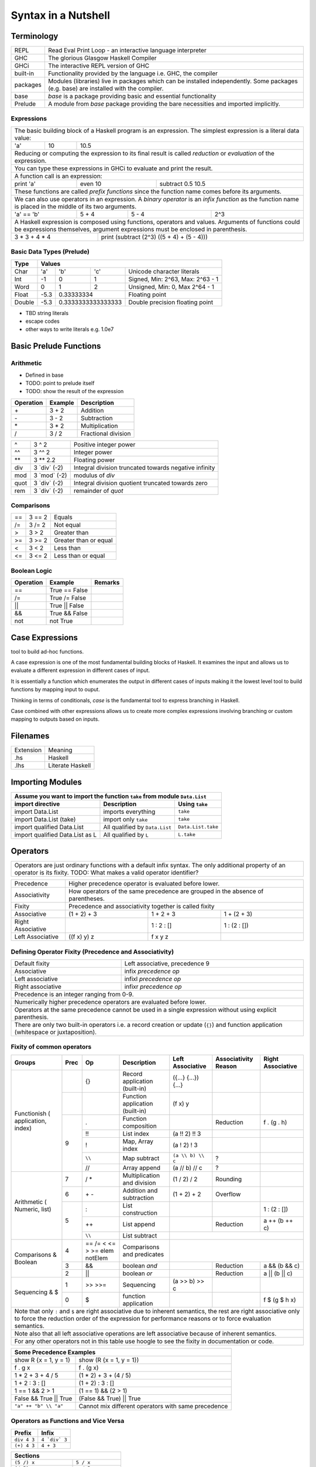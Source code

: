 Syntax in a Nutshell
====================

Terminology
-----------

+----------+------------------------------------------------------------------+
| REPL     | Read Eval Print Loop - an interactive language interpreter       |
+----------+------------------------------------------------------------------+
| GHC      | The glorious Glasgow Haskell Compiler                            |
+----------+------------------------------------------------------------------+
| GHCi     | The interactive REPL version of GHC                              |
+----------+------------------------------------------------------------------+
| built-in | Functionality provided by the language i.e. GHC, the             |
|          | compiler                                                         |
+----------+------------------------------------------------------------------+
| packages | Modules (libraries) live in packages which can be installed      |
|          | independently. Some packages (e.g. base) are installed with the  |
|          | compiler.                                                        |
+----------+------------------------------------------------------------------+
| base     | `base` is a package providing basic and essential functionality  |
+----------+------------------------------------------------------------------+
| Prelude  | A module from `base` package providing the bare necessities and  |
|          | imported implicitly.                                             |
+----------+------------------------------------------------------------------+

Expressions
~~~~~~~~~~~

+-----------------------------------------------------------------------------+
| The basic building block of a Haskell program is an expression. The         |
| simplest expression is a literal data value:                                |
+-----+----+------------------------------------------------------------------+
| 'a' | 10 | 10.5                                                             |
+-----+----+------------------------------------------------------------------+
| Reducing or computing the expression to its final result is called          |
| `reduction` or `evaluation` of the expression.                              |
+-----------------------------------------------------------------------------+
| You can type these expressions in GHCi to evaluate and print the result.    |
+-----------------------------------------------------------------------------+
| A function call is an expression:                                           |
+-----------+---------+-------------------------------------------------------+
| print 'a' | even 10 | subtract 0.5 10.5                                     |
+-----------+---------+-------------------------------------------------------+
| These functions are called `prefix functions` since the function name comes |
| before its arguments.                                                       |
+-----------------------------------------------------------------------------+
| We can also use operators in an expression. A `binary operator` is an       |
| `infix function` as the function name is placed in the middle of its two    |
| arguments.                                                                  |
+------------+-------+-------+------------------------------------------------+
| 'a' == 'b' | 5 + 4 | 5 - 4 | 2^3                                            |
+------------+-------+-------+------------------------------------------------+
| A Haskell expression is composed using functions, operators and values.     |
| Arguments of functions could be expressions themselves, argument            |
| expressions must be enclosed in parenthesis.                                |
+---------------+-------------------------------------------------------------+
| 3 * 3 + 4 * 4 | print (subtract (2^3) ((5 + 4) + (5 - 4)))                  |
+---------------+-------------------------------------------------------------+

Basic Data Types (Prelude)
~~~~~~~~~~~~~~~~~~~~~~~~~~

+----------+------------------------------------------------------------------+
| Type     | Values                                                           |
+==========+==========+========+============+=================================+
| Char     | 'a'      | 'b'    | 'c'        | Unicode character literals      |
+----------+----------+--------+------------+---------------------------------+
| Int      | -1       | 0      | 1          | Signed, Min: 2^63, Max: 2^63 - 1|
+----------+----------+--------+------------+---------------------------------+
| Word     | 0        | 1      | 2          | Unsigned, Min: 0, Max 2^64 - 1  |
+----------+----------+--------+------------+---------------------------------+
| Float    | -5.3     | 0.33333334          | Floating point                  |
+----------+----------+---------------------+---------------------------------+
| Double   | -5.3     | 0.3333333333333333  | Double precision floating point |
+----------+----------+---------------------+---------------------------------+

* TBD string literals
* escape codes
* other ways to write literals e.g. 1.0e7

Basic Prelude Functions
-----------------------

Arithmetic
~~~~~~~~~~

* Defined in base
* TODO: point to prelude itself
* TODO: show the result of the expression

+-----------+-------------+-------------------------+
| Operation | Example     | Description             |
+===========+=============+=========================+
| \+        | 3 + 2       | Addition                |
+-----------+-------------+-------------------------+
| \-        | 3 - 2       | Subtraction             |
+-----------+-------------+-------------------------+
| \*        | 3 * 2       | Multiplication          |
+-----------+-------------+-------------------------+
| /         | 3 / 2       | Fractional division     |
+-----------+-------------+-------------------------+

+--------+----------------+---------------------------------------------------+
| ^      | 3 ^ 2          | Positive integer power                            |
+--------+----------------+---------------------------------------------------+
| ^^     | 3 ^^ 2         | Integer power                                     |
+--------+----------------+---------------------------------------------------+
| \**    | 3 \** 2.2      | Floating power                                    |
+--------+----------------+---------------------------------------------------+
| div    | 3 \`div\` (-2) | Integral division truncated towards negative      |
|        |                | infinity                                          |
+--------+----------------+---------------------------------------------------+
| mod    | 3 \`mod\` (-2) | modulus of `div`                                  |
+--------+----------------+---------------------------------------------------+
| quot   | 3 \`div\` (-2) | Integral division quotient truncated towards zero |
+--------+----------------+---------------------------------------------------+
| rem    | 3 \`div\` (-2) | remainder of `quot`                               |
+--------+----------------+---------------------------------------------------+

Comparisons
~~~~~~~~~~~

+-----------+-------------+-------------------------+
| ==        | 3 == 2      |  Equals                 |
+-----------+-------------+-------------------------+
| /=        | 3 /= 2      |  Not equal              |
+-----------+-------------+-------------------------+
| >         | 3 >  2      |  Greater than           |
+-----------+-------------+-------------------------+
| >=        | 3 >= 2      |  Greater than or equal  |
+-----------+-------------+-------------------------+
| <         | 3 <  2      |  Less than              |
+-----------+-------------+-------------------------+
| <=        | 3 <= 2      |  Less than or equal     |
+-----------+-------------+-------------------------+

Boolean Logic
~~~~~~~~~~~~~

+-----------+---------------+-------------------------+
| Operation | Example       | Remarks                 |
+===========+===============+=========================+
| ==        | True == False |                         |
+-----------+---------------+-------------------------+
| /=        | True /= False |                         |
+-----------+---------------+-------------------------+
| ||        | True || False |                         |
+-----------+---------------+-------------------------+
| &&        | True && False |                         |
+-----------+---------------+-------------------------+
| not       | not True      |                         |
+-----------+---------------+-------------------------+

Case Expressions
----------------

tool to build ad-hoc functions.

A case expression is one of the most fundamental building blocks of Haskell.
It examines the input and allows us to evaluate a different expression in
different cases of input.

It is essentially a function which enumerates the output in different cases of
inputs making it the lowest level tool to build functions by mapping input to
ouput.

Thinking in terms of conditionals, `case` is the fundamental tool to express
branching in Haskell.

Case combined with other expressions allows us to create more complex
expressions involving branching or custom mapping to outputs based on
inputs.

Filenames
---------

+-----------+------------------+
| Extension | Meaning          |
+-----------+------------------+
| .hs       | Haskell          |
+-----------+------------------+
| .lhs      | Literate Haskell |
+-----------+------------------+

Importing Modules
-----------------

+---------------------------------------------------------------------------------------+
| Assume you want to import the function ``take`` from module ``Data.List``             |
+---------------------------------+--------------------------------+--------------------+
| import directive                | Description                    | Using ``take``     |
+=================================+================================+====================+
| import Data.List                | imports everything             | ``take``           |
+---------------------------------+--------------------------------+--------------------+
| import Data.List (take)         | import only ``take``           | ``take``           |
+---------------------------------+--------------------------------+--------------------+
| import qualified Data.List      | All qualified by ``Data.List`` | ``Data.List.take`` |
+---------------------------------+--------------------------------+--------------------+
| import qualified Data.List as L | All qualified by ``L``         | ``L.take``         |
+---------------------------------+--------------------------------+--------------------+

Operators
---------

+-----------------------------------------------------------------------------+
| Operators are just ordinary functions with a default infix syntax.          |
| The only additional property of an operator is its fixity.                  |
| TODO: What makes a valid operator identifier?                               |
+-----------------------------------------------------------------------------+

+---------------+-------------------------------------------------------------+
| Precedence    | Higher precedence operator is evaluated before lower.       |
+---------------+-------------------------------------------------------------+
| Associativity | How operators of the same precedence are grouped in the     |
|               | absence of parentheses.                                     |
+---------------+-------------------------------------------------------------+
| Fixity        | Precedence and associativity together is called fixity      |
+---------------+--------------+--------------+-------------------------------+
| Associative   | (1 + 2) + 3  | 1 + 2 + 3    | 1 + (2 + 3)                   |
+---------------+--------------+--------------+-------------------------------+
| Right         |              | 1 : 2 : []   | 1 : (2 : [])                  |
| Associative   |              |              |                               |
+---------------+--------------+--------------+-------------------------------+
| Left          | ((f x) y) z  | f x y z      |                               |
| Associative   |              |              |                               |
+---------------+--------------+--------------+-------------------------------+

Defining Operator Fixity (Precedence and Associativity)
~~~~~~~~~~~~~~~~~~~~~~~~~~~~~~~~~~~~~~~~~~~~~~~~~~~~~~~

+-------------------+---------------------------------------------------------+
| Default fixity    | Left associative, precedence 9                          |
+-------------------+---------------------------------------------------------+
| Associative       | infix `precedence` `op`                                 |
+-------------------+---------------------------------------------------------+
| Left associative  | infixl `precedence` `op`                                |
+-------------------+---------------------------------------------------------+
| Right associative | infixr `precedence` `op`                                |
+-------------------+---------------------------------------------------------+
| Precedence is an integer ranging from 0-9.                                  |
+-----------------------------------------------------------------------------+
| Numerically higher precedence operators are evaluated before lower.         |
+-----------------------------------------------------------------------------+
| Operators at the same precedence cannot be used in a single                 |
| expression without using explicit parenthesis.                              |
+-----------------------------------------------------------------------------+
| There are only two built-in operators i.e. a record creation or update      |
| (``{}``) and function application (whitespace or juxtaposition).            |
+-----------------------------------------------------------------------------+

Fixity of common operators
~~~~~~~~~~~~~~~~~~~~~~~~~~

+---------------------+-----+------------+------------------------------------------+---------------------+---------------+---------------------+
| Groups              | Prec| Op         | Description                              | Left Associative    | Associativity | Right Associative   |
|                     |     |            |                                          |                     | Reason        |                     |
+=====================+=====+============+==========================================+=====================+===============+=====================+
| Functionish (       |     | {}         | Record application (built-in)            | ({...} {...}) {...} |               |                     |
| application, index) +-----+------------+------------------------------------------+---------------------+---------------+---------------------+
|                     |     |            | Function application (built-in)          | (f x) y             |               |                     |
|                     +-----+------------+------------------------------------------+---------------------+---------------+---------------------+
|                     | 9   | .          | Function composition                     |                     | Reduction     | f . (g . h)         |
|                     |     +------------+------------------------------------------+---------------------+---------------+---------------------+
|                     |     | !!         | List index                               | (a !! 2) !! 3       |               |                     |
|                     |     +------------+------------------------------------------+---------------------+---------------+---------------------+
|                     |     | !          | Map, Array index                         | (a ! 2) ! 3         |               |                     |
|                     |     +------------+------------------------------------------+---------------------+---------------+---------------------+
|                     |     | ``\\``     | Map subtract                             | ``(a \\ b) \\ c``   | ?             |                     |
|                     |     +------------+------------------------------------------+---------------------+---------------+---------------------+
|                     |     | //         | Array append                             | (a // b) // c       | ?             |                     |
+---------------------+-----+------------+------------------------------------------+---------------------+---------------+---------------------+
| Arithmetic (        | 7   | / *        | Multiplication and division              | (1 / 2) / 2         | Rounding      |                     |
| Numeric, list)      +-----+------------+------------------------------------------+---------------------+---------------+---------------------+
|                     | 6   | \+ -       | Addition and subtraction                 | (1 + 2) + 2         | Overflow      |                     |
|                     +-----+------------+------------------------------------------+---------------------+---------------+---------------------+
|                     | 5   | :          | List construction                        |                     |               | 1 : (2 : [])        |
|                     |     +------------+------------------------------------------+---------------------+---------------+---------------------+
|                     |     | ++         | List append                              |                     | Reduction     | a ++ (b ++ c)       |
|                     |     +------------+------------------------------------------+---------------------+---------------+---------------------+
|                     |     | ``\\``     | List subtract                            |                                                           |
+---------------------+-----+------------+------------------------------------------+-----------------------------------------------------------+
| Comparisons &       | 4   | == /=      | Comparisons and predicates               |                                                           |
| Boolean             |     | < <= > >=  |                                          |                                                           |
|                     |     | elem       |                                          |                                                           |
|                     |     | notElem    |                                          |                                                           |
|                     +-----+------------+------------------------------------------+---------------------+---------------+---------------------+
|                     | 3   | &&         | boolean `and`                            |                     | Reduction     | a && (b && c)       |
|                     +-----+------------+------------------------------------------+---------------------+---------------+---------------------+
|                     | 2   | ||         | boolean `or`                             |                     | Reduction     | a || (b || c)       |
+---------------------+-----+------------+------------------------------------------+---------------------+---------------+---------------------+
| Sequencing & $      | 1   | >> >>=     | Sequencing                               | (a >> b) >> c       |               |                     |
|                     +-----+------------+------------------------------------------+---------------------+---------------+---------------------+
|                     | 0   | $          | function application                     |                     |               | f $ (g $ h x)       |
+---------------------+-----+------------+------------------------------------------+---------------------+---------------+---------------------+
| Note that only ``:`` and ``$`` are right associative due to inherent semantics, the rest are right associative                                |
| only to force the reduction order of the expression for performance reasons or to force evaluation semantics.                                 |
+-----------------------------------------------------------------------------------------------------------------------------------------------+
| Note also that all left associative operations are left associative because of inherent semantics.                                            |
+-----------------------------------------------------------------------------------------------------------------------------------------------+
| For any other operators not in this table use hoogle to see the fixity in documentation or code.                                              |
+-----------------------------------------------------------------------------------------------------------------------------------------------+

+-----------------------------------------------------------------------------+
| Some Precedence Examples                                                    |
+==================================+==========================================+
| show R {x = 1, y = 1}            | show (R {x = 1, y = 1})                  |
+----------------------------------+------------------------------------------+
| f . g x                          | f . (g x)                                |
+----------------------------------+------------------------------------------+
| 1 * 2 + 3 + 4 / 5                | (1 * 2) + 3 + (4 / 5)                    |
+----------------------------------+------------------------------------------+
| 1 + 2 : 3 : []                   | (1 + 2) : 3 : []                         |
+----------------------------------+------------------------------------------+
| 1 == 1 && 2 > 1                  | (1 == 1) && (2 > 1)                      |
+----------------------------------+------------------------------------------+
| False && True || True            | (False && True) || True                  |
+----------------------------------+------------------------------------------+
| ``"a" ++ "b" \\ "a"``            | Cannot mix different operators with      |
|                                  | same precedence                          |
+----------------------------------+------------------------------------------+

Operators as Functions and Vice Versa
~~~~~~~~~~~~~~~~~~~~~~~~~~~~~~~~~~~~~

+-------------+---------------+
| Prefix      | Infix         |
+=============+===============+
| ``div 4 3`` | ``4 `div` 3`` |
+-------------+---------------+
| ``(+) 4 3`` | ``4 + 3``     |
+-------------+---------------+

+---------------------------------------------+
| Sections                                    |
+=============+===============================+
| ``(5 /) x`` | ``5 / x``                     |
+-------------+-------------------------------+
| ``(/ 5) x`` | ``x / 5``                     |
+-------------+-------------------------------+
| ``(5 -) x`` | ``5 - x``                     |
+-------------+-------------------------------+
| Special case: prefix ``-`` is always unary  |
+-------------+-------------------------------+
| ``(- 5)``   | ``-5``                        |
+-------------+-------------------------------+

Type Level Syntax
-----------------

Type Signatures
~~~~~~~~~~~~~~~

+-----------------------------------------------------------------------------+
| A type signature can be associated with an identifer or an expression using |
| the ``::`` operator which can be read as `has type`.                        |
+----------------+------------------------------------------------------------+
| Type signature | ``<identifier or expression> :: <type>``                   |
+----------------+------------------------------------------------------------+
| A type is a type level value which can be specified as a type               |
| identifier or a value composed using type functions.                        |
+-----------------------------------------------------------------------------+

+--------------------+--------------------------------------------------------+
| Identifier         | ::                                                     |
|                    |                                                        |
|                    |   v :: Int                                             |
|                    |   v = 10                                               |
+--------------------+--------------------------------------------------------+
| Expression         | ::                                                     |
|                    |                                                        |
|                    |   v = 10 :: Int                                        |
+--------------------+--------------------------------------------------------+
| Typed Holes (GHC 7.8.1)                                                     |
+-----------------------------------------------------------------------------+
| Use ``_`` wildcard in place of a value to indicate a type hole. GHC         |
| will report the inferred type of the value to be used in place of the hole. |
+--------------------+--------------------------------------------------------+
| Typed hole         | ::                                                     |
|                    |                                                        |
|                    |  v :: Int                                              |
|                    |  v = _ + 10                                            |
+--------------------+--------------------------------------------------------+

Type Operators
~~~~~~~~~~~~~~

+-----------------------------------------------------------------------------+
| ``->`` is a left associative type operator. It takes a functions            |
| `argument type` and `return type` as operands and generates a function type.|
| It is used to generate type signatures of functions from the argument types |
| and the return type of the function.                                        |
+-----------------------------------------------------------------------------+
| A function taking an `Int` argument `x` and returning an `Int`              |
+-----------------------------------------------------------------------------+
| ::                                                                          |
|                                                                             |
|  inc :: (->) Int Int    -- function form                                    |
|  inc :: Int -> Int      -- operator form                                    |
|  inc x = x + 1                                                              |
+-----------------------------------------------------------------------------+
| A function taking two `Int` arguments `x` and `y` and returning an `Int`    |
+-----------------------------------------------------------------------------+
| ::                                                                          |
|                                                                             |
|  add :: (->) Int ((->) Int Int)  -- function form                           |
|  add :: Int -> (Int -> Int)      -- explicit left associative form          |
|  add :: Int -> Int -> Int        -- commonly used form                      |
|  add x y = x + y                                                            |
+-----------------------------------------------------------------------------+

Data Types
----------

Defining New Data Types
~~~~~~~~~~~~~~~~~~~~~~~

::

  data Pair   = Pair Int Int deriving (Show, Eq)       -- Product
  data RPair  = RPair { first :: Int, second :: Int }  -- Record
  data Count  = Red Int | Green Int                    -- Sum
  data List a = Empty | Cons a (List a)                -- Recursive

Constructing Data
~~~~~~~~~~~~~~~~~

+---------------------------------------------------+
| Use the constructor on RHS                        |
+---------------------------------------------------+
| ::                                                |
|                                                   |
|   let pair  = Pair 10 20                          |
|   let pair  = RPair 10 20                         |
|   let pair  = RPair {first=10, second=20}         |
|   let count = Red 5                               |
|   let list  = Cons 10 (Cons 20 Empty) :: List Int |
+---------------------------------------------------+

Deconstructing Data by Pattern Match
~~~~~~~~~~~~~~~~~~~~~~~~~~~~~~~~~~~~

+-----------------------------------------------------------------------------+
| A pattern match uses data constructor functions as patterns on LHS to       |
| deconstruct the corresponding algebraic data into its components.           |
+-----------------------------------------------------------------------------+
| Patterns matches in `case` and `function definition` are strict.            |
+-----------------------------------------------------------------------------+
| Patterns matches in `let` and `where` are lazy.                             |
+-----------------------------------------------------------------------------+

Decomposing Product Types
^^^^^^^^^^^^^^^^^^^^^^^^^

+-----------------------------------------------------------------------------+
| ::                                                                          |
|                                                                             |
|   let pair = Pair 10 20                                                     |
+--------------------------------------+--------------------------------------+
| Case                                 | Function                             |
+--------------------------------------+--------------------------------------+
| ::                                   | ::                                   |
|                                      |                                      |
|  case pair of                        |  total (Pair a b) = a + b            |
|    Pair a b -> a + b                 |                                      |
+--------------------------------------+--------------------------------------+
| Let                                  | Where                                |
+--------------------------------------+--------------------------------------+
| ::                                   | ::                                   |
|                                      |                                      |
|  let Pair a b = pair                 |  total = a + b                       |
|  in a + b                            |   where Pair a b = pair              |
+--------------------------------------+--------------------------------------+

Matching Sum Types
^^^^^^^^^^^^^^^^^^

+-----------------------------------------------------------------------------+
| ::                                                                          |
|                                                                             |
|  let count = Red 5                                                          |
+-----------------------------------------------------------------------------+

+-----------------------------------------------------------------------------+
| Since sum type has more than one constructor, the pattern match may fail at |
| run time with a non-exhaustive pattern match error if we do not cover all   |
| constructors.                                                               |
+-----------------------------------------------------------------------------+
| Patterns are matched from top to bottom.                                    |
+--------------------------------------+--------------------------------------+
| Case                                 | Function                             |
+--------------------------------------+--------------------------------------+
| ::                                   | ::                                   |
|                                      |                                      |
|  case count of                       |  name Red   i = "R " ++ show i       |
|    Red   i -> "R " ++ show i         |  name Green i = "G " ++ show i       |
|    Green i -> "G " ++ show i         |                                      |
+--------------------------------------+--------------------------------------+

+-----------------------------------------------------------------------------+
| `let` and `where` patterns will always be non-exhaustive for sum types as we|
| can match only one constructor. The pattern match will fail at run time if  |
| the data does not match the specified constructor.                          |
+--------------------------------------+--------------------------------------+
| Let                                  | Where                                |
+--------------------------------------+--------------------------------------+
| ::                                   | ::                                   |
|                                      |                                      |
|  let Red i = count                   |  reds = "R " ++ show i               |
|  in "R " ++ show i                   |    where Red i = count               |
|                                      |                                      |
|  -- this match will fail             |  -- this match will fail             |
|  let Green i = count                 |  greens = "G " ++ show i             |
|  in "G " ++ show i                   |    where Green = count in "green"    |
+--------------------------------------+--------------------------------------+

More on Pattern Matches
^^^^^^^^^^^^^^^^^^^^^^^

+-----------------------------------------------------------------------------+
| ::                                                                          |
|                                                                             |
|  data Pair = Pair ((Int, Int), (Int, Int))                                  |
|  let  pair = Pair ((1, 2), (3, 4))                                          |
+-------------------------+---------------------------------------------------+
| Pattern in pattern      | ``total (Pair a (i, j))   = i + j``               |
+-------------------------+---------------------------------------------------+
| Wild card (``_``) match | ``total (Pair _ (i, j))   = i + j``               |
+-------------------------+---------------------------------------------------+
| As pattern              | ``total (Pair a b@(i, j)) = (i + j, b)``          |
+-------------------------+---------------------------------------------------+

Basic Algebraic Data Types (Prelude)
~~~~~~~~~~~~~~~~~~~~~~~~~~~~~~~~~~~~

* TODO: provide links to the definitions in base

::

  data []   a = []    | :    a (List a)                -- Recursive

Note that Haskell's built-in list is not really a special syntax it is a user
defined data type, '[]' is the empty list constructor and ':' is the Cons
constructor. Though there is a syntactic sugar to specify lists in a more
convenient way [1, 2] is equivalent to 1 : 2 : [].

+----------+----------------------------------+-------------------------------+
| Type     | Values                           | Description                   |
+==========+==========+==========+============+===============================+
| ()       | ()       |          |            | Void value or empty tuple     |
+----------+----------+----------+------------+-------------------------------+
| (a, b)   | (1, 'a') | (0.3, 1) | (1, 2)     | Tuple of mixed types          |
+----------+----------+----------+------------+-------------------------------+
| [a]      | []       | 1 : []   | 1 : 2 : [] | List of Int                   |
|          |          |          |            | Explicit constructor syntax   |
|          +----------+----------+------------+-------------------------------+
|          | []       | [1]      | [1,2]      | Sugared syntax                |
|          +----------+----------+------------+-------------------------------+
|          | []       | ['a']    | ['a','b']  | List of chars (String)        |
|          +----------+----------+------------+-------------------------------+
|          | ""       | "a"      | "ab"       | String literals               |
+----------+----------+----------+------------+-------------------------------+
| Ordering | LT       | EQ       | GT         |                               |
+----------+----------+----------+------------+-------------------------------+
| Bool     | True     | False    |            |                               |
+----------+----------+----------+------------+-------------------------------+

Definition Equations
--------------------

+-----------------------------------------------------------------------------+
| All identifier names must start with a lower case letter or ``_``.          |
+-----------------------------------------------------------------------------+

+-----------------------------------------------------------------------------+
| A non-function definition equation gives a name to a value.                 |
+-----------------------------------------------------------------------------+
| k = 10                                                                      |
+-----------------------------------------------------------------------------+
| v = k * 2^10                                                                |
+-----------------------------------------------------------------------------+

+-----------------------------------------------------------------------------+
| Function definition in a single equation form.                              |
+-----------------------------------------------------------------------------+
| sumOfSquares x y = x * x + y * y                                            |
+-----------------------------------------------------------------------------+

Top level Definitions
~~~~~~~~~~~~~~~~~~~~~

Definitions which are not inside any other definition are called `top level
definitions`. A top level definiton can be a function or non-function
definition.

Local Definitions
~~~~~~~~~~~~~~~~~

* let, where
* let in a do block
* let indentation
* where in a do block - cannot refer to bindings extracted from a monad

Anonymous Functions
~~~~~~~~~~~~~~~~~~~

* lambda

Indentation - Layout Rule
~~~~~~~~~~~~~~~~~~~~~~~~~

* http://stackoverflow.com/questions/18024924/haskell-why-is-a-multi-line-let-expression-a-syntax-error

+-----------------------------------------------------------------------------+
| Multiline expressions in do syntax must be indented beyond the variable name|
+------------------------------------+----------------------------------------+
| Correct                            | Wrong                                  |
+------------------------------------+----------------------------------------+
| ::                                 | ::                                     |
|                                    |                                        |
|  main = do                         |  main = do                             |
|    let foo = case 0 of             |    let foo = case 0 of                 |
|         0 -> 4                     |        0 -> 4                          |
|    return ()                       |    return ()                           |
+------------------------------------+----------------------------------------+

Expressing Conditions
---------------------

* case is the source of all conditions

+-----------------------------------------------------------------------------+
| Function definition in multiple equation (pattern matching) form. Each      |
| equation defines the function for a subset of its inputs.                   |
+-----------------------------------------------------------------------------+
* pattern matched defs
* matching order top to bottom
* ignore value with _
+-----------------------------------------------------------------------------+

* guarded defs (in conditional section?)

* case statement
* if statement
* guards

  * wherever pattern matches are used? let?
  * function defs
  * case expression
  * list comprehensions

Function Applications
---------------------

+---------------+--------------+
| Definition    | Application  |
+===============+==============+
| f a b c = ... | v = f x y z  |
+---------------+--------------+

Function Application (built-in)
~~~~~~~~~~~~~~~~~~~~~~~~~~~~~~~

+-----------------------------------------------------------------------------+
| `Space` is highest precedence and left associative function application     |
+-----------------------------------------------------------------------------+
| f x                                                                         |
+---------+-------------------------------------------------------------------+
| f x y   | (f x) y                                                           |
+---------+-------------------------------------------------------------------+
| f x y z | ((f x) y) z                                                       |
+---------+-------------------------------------------------------------------+

Function Application (Prelude)
~~~~~~~~~~~~~~~~~~~~~~~~~~~~~~

+-----------------------------------------------------------------------------+
| * $ is just opposite of space i.e. lowest precedence and right associative. |
| * Think evaluating everything after a $ before applying it to the function  |
|   before it.                                                                |
+-------------+---------------------------------------------------------------+
| f $ x       | f x                                                           |
+-------------+---------------------------------------------------------------+
| f $ g x     | f (g x)                                                       |
+-------------+---------------------------------------------------------------+
| f $ g $ h x | f (g (h x))                                                   |
+-------------+---------------------------------------------------------------+

+-----------------------------------------------------------------------------+
| & is reverse function application                                           |
+-----------+-----------------------------------------------------------------+
| x & f     | f x                                                             |
+-----------+-----------------------------------------------------------------+
| x & g & f | f (g x)                                                         |
+-----------+-----------------------------------------------------------------+

+-----------------------------------------------------------------------------+
| swap the arguments before applying                                          |
+--------------+--------------------------------------------------------------+
| flip f $ x y | f y x                                                        |
+--------------+--------------------------------------------------------------+

Function Composition (Prelude)
~~~~~~~~~~~~~~~~~~~~~~~~~~~~~~

+-----------------------------------------------------------------------------+
| * ``.`` is composition, lower precedence than function application and      |
|   higher precedence than ``$``.                                             |
| * Note ``(f . g . h)`` applies ``h`` to the argument and then feeds the     |
|   result to ``g`` which feeds the result to ``f``.                          |
+-------------------+---------------------------------------------------------+
| (f . g) x         | f (g x)                                                 |
+-------------------+---------------------------------------------------------+
| f . g $ x         | (f . g) x                                               |
+-------------------+---------------------------------------------------------+
| (f . g . h) x     | f $ g $ h x                                             |
+-------------------+---------------------------------------------------------+
| f . g x           | f . (g x)                                               |
+-------------------+---------------------------------------------------------+

Do Expression
-------------

TBD

Defining Modules
----------------

TBD - module declaration: module X where ...

Lists
~~~~~

* List comprehensions
* See prelude for list functions

References
----------

* https://www.haskell.org/hoogle/ One stop shop for any help including keywords
* https://wiki.haskell.org/Keywords Description of all keywords
* https://hackage.haskell.org/package/base-4.9.0.0/docs/Prelude.html
* https://hackage.haskell.org/package/base
* https://hackage.haskell.org/ All Haskell packages and their documentation

* Its a good idea to get familiar with Prelude and then other modules in the
  base package after you are familiar with the basic syntax.

